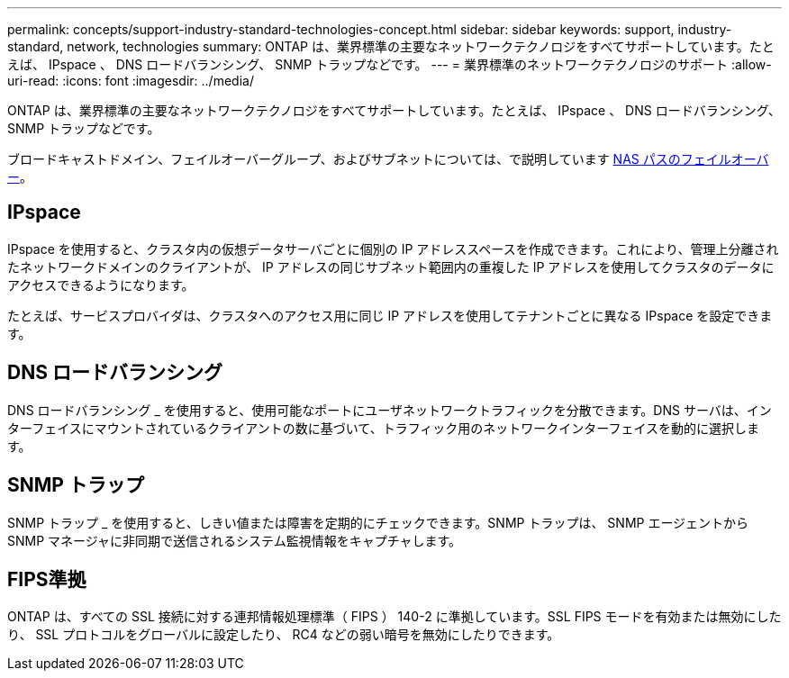 ---
permalink: concepts/support-industry-standard-technologies-concept.html 
sidebar: sidebar 
keywords: support, industry-standard, network, technologies 
summary: ONTAP は、業界標準の主要なネットワークテクノロジをすべてサポートしています。たとえば、 IPspace 、 DNS ロードバランシング、 SNMP トラップなどです。 
---
= 業界標準のネットワークテクノロジのサポート
:allow-uri-read: 
:icons: font
:imagesdir: ../media/


[role="lead"]
ONTAP は、業界標準の主要なネットワークテクノロジをすべてサポートしています。たとえば、 IPspace 、 DNS ロードバランシング、 SNMP トラップなどです。

ブロードキャストドメイン、フェイルオーバーグループ、およびサブネットについては、で説明しています xref:nas-path-failover-concept.adoc[NAS パスのフェイルオーバー]。



== IPspace

IPspace を使用すると、クラスタ内の仮想データサーバごとに個別の IP アドレススペースを作成できます。これにより、管理上分離されたネットワークドメインのクライアントが、 IP アドレスの同じサブネット範囲内の重複した IP アドレスを使用してクラスタのデータにアクセスできるようになります。

たとえば、サービスプロバイダは、クラスタへのアクセス用に同じ IP アドレスを使用してテナントごとに異なる IPspace を設定できます。



== DNS ロードバランシング

DNS ロードバランシング _ を使用すると、使用可能なポートにユーザネットワークトラフィックを分散できます。DNS サーバは、インターフェイスにマウントされているクライアントの数に基づいて、トラフィック用のネットワークインターフェイスを動的に選択します。



== SNMP トラップ

SNMP トラップ _ を使用すると、しきい値または障害を定期的にチェックできます。SNMP トラップは、 SNMP エージェントから SNMP マネージャに非同期で送信されるシステム監視情報をキャプチャします。



== FIPS準拠

ONTAP は、すべての SSL 接続に対する連邦情報処理標準（ FIPS ） 140-2 に準拠しています。SSL FIPS モードを有効または無効にしたり、 SSL プロトコルをグローバルに設定したり、 RC4 などの弱い暗号を無効にしたりできます。
